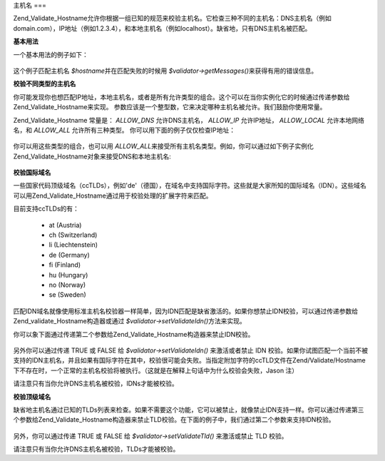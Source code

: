 .. _zend.validate.set.hostnames:

主机名
===

Zend_Validate_Hostname允许你根据一组已知的规范来校验主机名。它检查三种不同的主机名：DNS主机名（例如domain.com），IP地址（例如1.2.3.4），和本地主机名（例如localhost）。缺省地，只有DNS主机名被匹配。

**基本用法**

一个基本用法的例子如下：

   .. code-block:: php
      :linenos:

      <?php
      require_once 'Zend/Validate/Hostname.php';
      $validator = new Zend_Validate_Hostname();
      if ($validator->isValid($hostname)) {
          // hostname appears to be valid
      } else {
          // hostname is invalid; print the reasons
          foreach ($validator->getMessages() as $message) {
              echo "$message\n";
          }
      }



这个例子匹配主机名 *$hostname*\ 并在匹配失败的时候用 *$validator->getMessages()*\
来获得有用的错误信息。

**校验不同类型的主机名**

你可能发现你也想匹配IP地址，本地主机名，或者是所有允许类型的组合。这个可以在当你实例化它的时候通过传递参数给Zend_Validate_Hostname来实现。
参数应该是一个整型数，它来决定哪种主机名被允许。我们鼓励你使用常量。

Zend_Validate_Hostname 常量是： *ALLOW_DNS* 允许DNS主机名， *ALLOW_IP* 允许IP地址， *ALLOW_LOCAL*
允许本地网络名，和 *ALLOW_ALL* 允许所有三种类型。
你可以用下面的例子仅仅检查IP地址：

   .. code-block:: php
      :linenos:

      <?php
      require_once 'Zend/Validate/Hostname.php';
      $validator = new Zend_Validate_Hostname(Zend_Validate_Hostname::ALLOW_IP);
      if ($validator->isValid($hostname)) {
          // hostname appears to be valid
      } else {
          // hostname is invalid; print the reasons
          foreach ($validator->getMessages() as $message) {
              echo "$message\n";
          }
      }





你可以用这些类型的组合，也可以用 *ALLOW_ALL*\
来接受所有主机名类型。例如，你可以通过如下例子实例化Zend_Validate_Hostname对象来接受DNS和本地主机名:


   .. code-block:: php
      :linenos:

      <?php

      $validator = new Zend_Validate_Hostname(Zend_Validate_Hostname::ALLOW_DNS | Zend_Validate_Hostname::ALLOW_LOCAL);}



**校验国际域名**

一些国家代码顶级域名（ccTLDs），例如'de'（德国），在域名中支持国际字符。这些就是大家所知的国际域名（IDN）。这些域名可以用Zend_Validate_Hostname通过用于校验处理的扩展字符来匹配。

目前支持ccTLDs的有：



   - at (Austria)

   - ch (Switzerland)

   - li (Liechtenstein)

   - de (Germany)

   - fi (Finland)

   - hu (Hungary)

   - no (Norway)

   - se (Sweden)



匹配IDN域名就像使用标准主机名校验器一样简单，因为IDN匹配是缺省激活的。如果你想禁止IDN校验，可以通过传递参数给Zend_validate_Hostname构造器或通过
*$validator->setValidateIdn()*\ 方法来实现。

你可以象下面通过传递第二个参数给Zend_Validate_Hostname构造器来禁止IDN校验。

   .. code-block:: php
      :linenos:

      <?php

      $validator = new Zend_Validate_Hostname(Zend_Validate_Hostname::ALLOW_DNS, false);

另外你可以通过传递 TRUE 或 FALSE 给 *$validator->setValidateIdn()* 来激活或者禁止 IDN
校验。如果你试图匹配一个当前不被支持的IDN主机名，并且如果有国际字符在其中，校验很可能会失败。当指定附加字符的ccTLD文件在Zend/Validate/Hostname下不存在时，一个正常的主机名校验将被执行。（这就是在解释上句话中为什么校验会失败，Jason
注）

请注意只有当你允许DNS主机名被校验，IDNs才能被校验。

**校验顶级域名**

缺省地主机名通过已知的TLDs列表来检查。如果不需要这个功能，它可以被禁止，就像禁止IDN支持一样。你可以通过传递第三个参数给Zend_Validate_Hostname构造器来禁止TLD校验。在下面的例子中，我们通过第二个参数来支持IDN校验。


   .. code-block:: php
      :linenos:

      <?php

      $validator = new Zend_Validate_Hostname(Zend_Validate_Hostname::ALLOW_DNS, true, false);

另外，你可以通过传递 TRUE 或 FALSE 给 *$validator->setValidateTld()* 来激活或禁止 TLD 校验。

请注意只有当你允许DNS主机名被校验，TLDs才能被校验。


